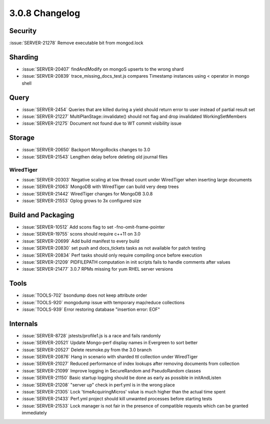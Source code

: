 .. _3.0.8-changelog:

3.0.8 Changelog
---------------

Security
~~~~~~~~

:issue:`SERVER-21278` Remove executable bit from mongod.lock

Sharding
~~~~~~~~

- :issue:`SERVER-20407` findAndModify on mongoS upserts to the wrong shard
- :issue:`SERVER-20839` trace_missing_docs_test.js compares Timestamp instances using < operator in mongo shell

Query
~~~~~

- :issue:`SERVER-2454` Queries that are killed during a yield should return error to user instead of partial result set
- :issue:`SERVER-21227` MultiPlanStage::invalidate() should not flag and drop invalidated WorkingSetMembers
- :issue:`SERVER-21275` Document not found due to WT commit visibility issue

Storage
~~~~~~~

- :issue:`SERVER-20650` Backport MongoRocks changes to 3.0
- :issue:`SERVER-21543` Lengthen delay before deleting old journal files

WiredTiger
``````````

- :issue:`SERVER-20303` Negative scaling at low thread count under WiredTiger when inserting large documents
- :issue:`SERVER-21063` MongoDB with WiredTiger can build very deep trees
- :issue:`SERVER-21442` WiredTiger changes for MongoDB 3.0.8
- :issue:`SERVER-21553` Oplog grows to 3x configured size

Build and Packaging
~~~~~~~~~~~~~~~~~~~

- :issue:`SERVER-10512` Add scons flag to set -fno-omit-frame-pointer
- :issue:`SERVER-19755` scons should require c++11 on 3.0
- :issue:`SERVER-20699` Add build manifest to every build
- :issue:`SERVER-20830` set push and docs_tickets tasks as not available for patch testing
- :issue:`SERVER-20834` Perf tasks should only require compiling once before execution
- :issue:`SERVER-21209` PIDFILEPATH computation in init scripts fails to handle comments after values
- :issue:`SERVER-21477` 3.0.7 RPMs missing for yum RHEL server versions

Tools
~~~~~

- :issue:`TOOLS-702` bsondump does not keep attribute order
- :issue:`TOOLS-920` mongodump issue with temporary map/reduce collections
- :issue:`TOOLS-939` Error restoring database "insertion error: EOF"

Internals
~~~~~~~~~

- :issue:`SERVER-8728` jstests/profile1.js is a race and fails randomly
- :issue:`SERVER-20521` Update Mongo-perf display names in Evergreen to sort better
- :issue:`SERVER-20527` Delete resmoke.py from the 3.0 branch
- :issue:`SERVER-20876` Hang in scenario with sharded ttl collection under WiredTiger
- :issue:`SERVER-21027` Reduced performance of index lookups after removing documents from collection
- :issue:`SERVER-21099` Improve logging in SecureRandom and PseudoRandom classes
- :issue:`SERVER-21150` Basic startup logging should be done as early as possible in initAndListen
- :issue:`SERVER-21208` "server up" check in perf.yml is in the wrong place
- :issue:`SERVER-21305` Lock 'timeAcquiringMicros' value is much higher than the actual time spent
- :issue:`SERVER-21433` Perf.yml project should kill unwanted processes before starting tests
- :issue:`SERVER-21533` Lock manager is not fair in the presence of compatible requests which can be granted immediately

